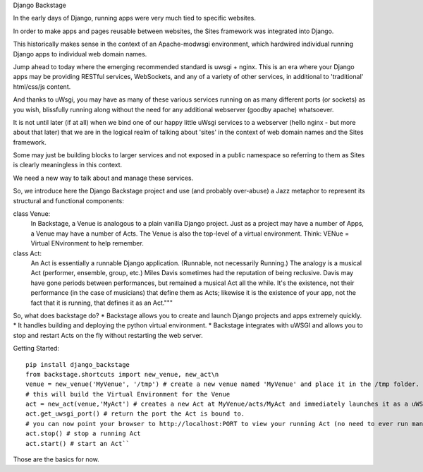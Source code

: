 Django Backstage

In the early days of Django, running apps were very much tied to specific websites.

In order to make apps and pages reusable between websites, the Sites framework was integrated into Django.

This historically makes sense in the context of an Apache-modwsgi environment, which hardwired individual running Django apps to individual web domain names.

Jump ahead to today where the emerging recommended standard is uwsgi + nginx.   This is an era where your Django apps may be providing RESTful services, WebSockets, and any of a variety of other services, in additional to 'traditional' html/css/js content.

And thanks to uWsgi, you may have as many of these various services running on as many different ports (or sockets) as you wish, blissfully running along without the need for any additional webserver (goodby apache) whatsoever.

It is not until later (if at all) when we bind one of our happy little uWsgi services to a webserver (hello nginx - but more about that later) that we are in the logical realm of talking about 'sites' in the context of web domain names and the Sites framework.

Some may just be building blocks to larger services and not exposed in a public namespace so referring to them as Sites is clearly meaningless in this context.

We need a new way to talk about and manage these services.

So, we introduce here the Django Backstage project and use (and probably over-abuse) a Jazz metaphor to represent its structural and functional components:


class Venue:
    In Backstage, a Venue is analogous to a plain vanilla Django project.  Just as a project may have a number of Apps, a Venue may have a number of Acts.
    The Venue is also the top-level of a virtual environment.  Think: VENue = Virtual ENvironment to help remember.

class Act:
    An Act is essentially a runnable Django application.   (Runnable, not necessarily Running.)  The analogy is a musical Act (performer, ensemble, group, etc.)  Miles Davis sometimes had the reputation of being reclusive. Davis may have gone periods between performances, but remained a musical Act all the while.   It's the existence, not their performance (in the case of musicians) that define them as Acts; likewise it is the existence of your app, not the fact that it is running, that defines it as an Act."""

So, what does backstage do?
* Backstage allows you to create and launch Django projects and apps extremely quickly.
* It handles building and deploying the python virtual environment.
* Backstage integrates with uWSGI and allows you to stop and restart Acts on the fly without restarting the web server.

Getting Started:

::

    pip install django_backstage
    from backstage.shortcuts import new_venue, new_act\n
    venue = new_venue('MyVenue', '/tmp') # create a new venue named 'MyVenue' and place it in the /tmp folder.
    # this will build the Virtual Environment for the Venue
    act = new_act(venue,'MyAct') # creates a new Act at MyVenue/acts/MyAct and immediately launches it as a uWSGI application, using the Venue's virtual environment.
    act.get_uwsgi_port() # return the port the Act is bound to.
    # you can now point your browser to http://localhost:PORT to view your running Act (no need to ever run manage.py runserver ever again!)
    act.stop() # stop a running Act
    act.start() # start an Act``

Those are the basics for now.
